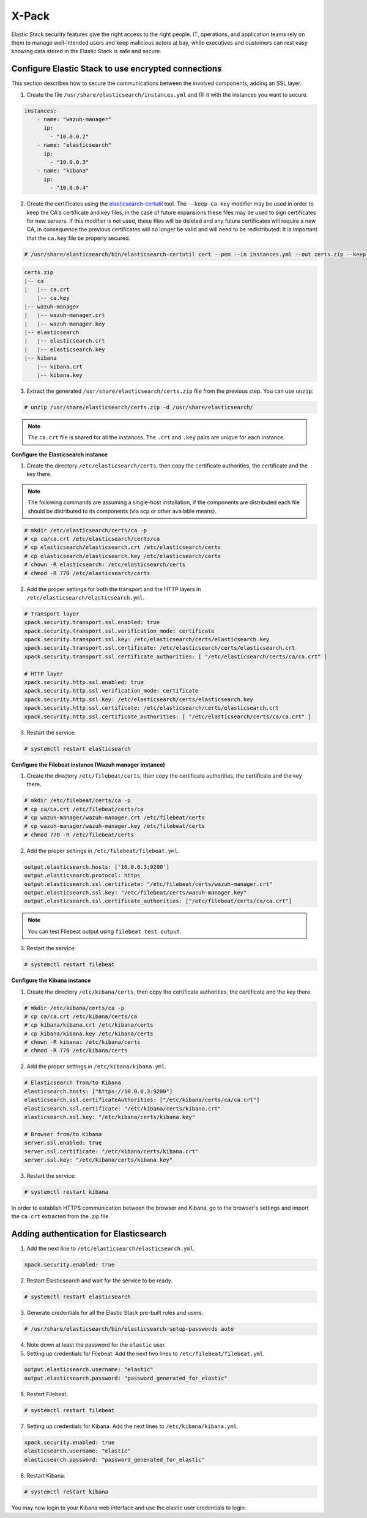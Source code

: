.. Copyright (C) 2019 Wazuh, Inc.

.. _xpack_security:

X-Pack
======

Elastic Stack security features give the right access to the right people. IT, operations, and application teams rely on them to manage well-intended users and keep malicious actors at bay, while executives and customers can rest easy knowing data stored in the Elastic Stack is safe and secure.

Configure Elastic Stack to use encrypted connections 
^^^^^^^^^^^^^^^^^^^^^^^^^^^^^^^^^^^^^^^^^^^^^^^^^^^^

This section describes how to secure the communications between the involved components, adding an SSL layer.

1. Create the file ``/usr/share/elasticsearch/instances.yml`` and fill it with the instances you want to secure.

.. code-block:: yaml

    instances:
        - name: "wazuh-manager"
          ip:
            - "10.0.0.2"
        - name: "elasticsearch"
          ip:
            - "10.0.0.3"
        - name: "kibana"
          ip:
            - "10.0.0.4"

2. Create the certificates using the `elasticsearch-certutil <https://www.elastic.co/guide/en/elasticsearch/reference/current/certutil.html>`_ tool. The ``--keep-ca-key`` modifier may be used in order to keep the CA's certificate and key files, in the case of future expansions these files may be used to sign certificates for new servers. If this modifier is not used, these files will be deleted and any future certificates will require a new CA, in consequence the previous certificates will no longer be valid and will need to be redistributed. It is important that the ``ca.key`` file be properly secured.

.. code-block:: console

    # /usr/share/elasticsearch/bin/elasticsearch-certutil cert --pem --in instances.yml --out certs.zip --keep-ca-key

.. code-block:: console

    certs.zip
    |-- ca
    |   |-- ca.crt
        |-- ca.key
    |-- wazuh-manager
    |   |-- wazuh-manager.crt
    |   |-- wazuh-manager.key
    |-- elasticsearch
    |   |-- elasticsearch.crt
    |   |-- elasticsearch.key
    |-- kibana
        |-- kibana.crt
        |-- kibana.key

3. Extract the generated ``/usr/share/elasticsearch/certs.zip`` file from the previous step. You can use ``unzip``:

.. code-block:: console

    # unzip /usr/share/elasticsearch/certs.zip -d /usr/share/elasticsearch/

.. note::

    The ``ca.crt`` file is shared for all the instances. The ``.crt`` and ``.key`` pairs are unique for each instance.

**Configure the Elasticsearch instance**


1. Create the directory ``/etc/elasticsearch/certs``, then copy the certificate authorities, the certificate and the key there.

.. note::

    The following commands are assuming a single-host installation, if the components are distributed each file should be distributed to its components (via scp or other available means).


.. code-block:: console

    # mkdir /etc/elasticsearch/certs/ca -p
    # cp ca/ca.crt /etc/elasticsearch/certs/ca
    # cp elasticsearch/elasticsearch.crt /etc/elasticsearch/certs
    # cp elasticsearch/elasticsearch.key /etc/elasticsearch/certs
    # chown -R elasticsearch: /etc/elasticsearch/certs
    # chmod -R 770 /etc/elasticsearch/certs

2. Add the proper settings for both the transport and the HTTP layers in ``/etc/elasticsearch/elasticsearch.yml``.

.. code-block:: yaml

    # Transport layer
    xpack.security.transport.ssl.enabled: true
    xpack.security.transport.ssl.verification_mode: certificate
    xpack.security.transport.ssl.key: /etc/elasticsearch/certs/elasticsearch.key
    xpack.security.transport.ssl.certificate: /etc/elasticsearch/certs/elasticsearch.crt
    xpack.security.transport.ssl.certificate_authorities: [ "/etc/elasticsearch/certs/ca/ca.crt" ]

    # HTTP layer
    xpack.security.http.ssl.enabled: true
    xpack.security.http.ssl.verification_mode: certificate
    xpack.security.http.ssl.key: /etc/elasticsearch/certs/elasticsearch.key
    xpack.security.http.ssl.certificate: /etc/elasticsearch/certs/elasticsearch.crt
    xpack.security.http.ssl.certificate_authorities: [ "/etc/elasticsearch/certs/ca/ca.crt" ]

3. Restart the service:

.. code-block:: console

    # systemctl restart elasticsearch

**Configure the Filebeat instance (Wazuh manager instance)**

1. Create the directory ``/etc/filebeat/certs``, then copy the certificate authorities, the certificate and the key there.

.. code-block:: console

    # mkdir /etc/filebeat/certs/ca -p
    # cp ca/ca.crt /etc/filebeat/certs/ca
    # cp wazuh-manager/wazuh-manager.crt /etc/filebeat/certs
    # cp wazuh-manager/wazuh-manager.key /etc/filebeat/certs
    # chmod 770 -R /etc/filebeat/certs

2. Add the proper settings in ``/etc/filebeat/filebeat.yml``.

.. code-block:: yaml

    output.elasticsearch.hosts: ['10.0.0.3:9200']
    output.elasticsearch.protocol: https
    output.elasticsearch.ssl.certificate: "/etc/filebeat/certs/wazuh-manager.crt"
    output.elasticsearch.ssl.key: "/etc/filebeat/certs/wazuh-manager.key"
    output.elasticsearch.ssl.certificate_authorities: ["/etc/filebeat/certs/ca/ca.crt"]

.. note::

    You can test Filebeat output using ``filebeat test output``.

3. Restart the service:

.. code-block:: console

    # systemctl restart filebeat

**Configure the Kibana instance**

1. Create the directory ``/etc/kibana/certs``, then copy the certificate authorities, the certificate and the key there.

.. code-block:: console

    # mkdir /etc/kibana/certs/ca -p
    # cp ca/ca.crt /etc/kibana/certs/ca
    # cp kibana/kibana.crt /etc/kibana/certs
    # cp kibana/kibana.key /etc/kibana/certs
    # chown -R kibana: /etc/kibana/certs
    # chmod -R 770 /etc/kibana/certs

2. Add the proper settings in ``/etc/kibana/kibana.yml``.

.. code-block:: yaml

    # Elasticsearch from/to Kibana
    elasticsearch.hosts: ["https://10.0.0.3:9200"]
    elasticsearch.ssl.certificateAuthorities: ["/etc/kibana/certs/ca/ca.crt"]
    elasticsearch.ssl.certificate: "/etc/kibana/certs/kibana.crt"
    elasticsearch.ssl.key: "/etc/kibana/certs/kibana.key"

    # Browser from/to Kibana
    server.ssl.enabled: true
    server.ssl.certificate: "/etc/kibana/certs/kibana.crt"
    server.ssl.key: "/etc/kibana/certs/kibana.key"

3. Restart the service:

.. code-block:: console

    # systemctl restart kibana

In order to establish HTTPS communication between the browser and Kibana, go to the browser's settings and import the ``ca.crt`` extracted from the .zip file.


Adding authentication for Elasticsearch
^^^^^^^^^^^^^^^^^^^^^^^^^^^^^^^^^^^^^^^

1. Add the next line to ``/etc/elasticsearch/elasticsearch.yml``.

.. code-block:: yaml

    xpack.security.enabled: true

2. Restart Elasticsearch and wait for the service to be ready.

.. code-block:: console

    # systemctl restart elasticsearch


3. Generate credentials for all the Elastic Stack pre-built roles and users.

.. code-block:: console

    # /usr/share/elasticsearch/bin/elasticsearch-setup-passwords auto

4. Note down at least the password for the ``elastic`` user.
5. Setting up credentials for Filebeat. Add the next two lines to ``/etc/filebeat/filebeat.yml``.

.. code-block:: yaml

    output.elasticsearch.username: "elastic"
    output.elasticsearch.password: "password_generated_for_elastic"

6. Restart Filebeat.

.. code-block:: console

    # systemctl restart filebeat

7. Setting up credentials for Kibana. Add the next lines to ``/etc/kibana/kibana.yml``.

.. code-block:: yaml

    xpack.security.enabled: true
    elasticsearch.username: "elastic"
    elasticsearch.password: "password_generated_for_elastic"

8. Restart Kibana.

.. code-block:: console

    # systemctl restart kibana

You may now login to your Kibana web interface and use the elastic user credentials to login:

.. thumbnail:: ../../../images/protect-elastic-stack/xpack-login.png
  :align: center
  :width: 100%
